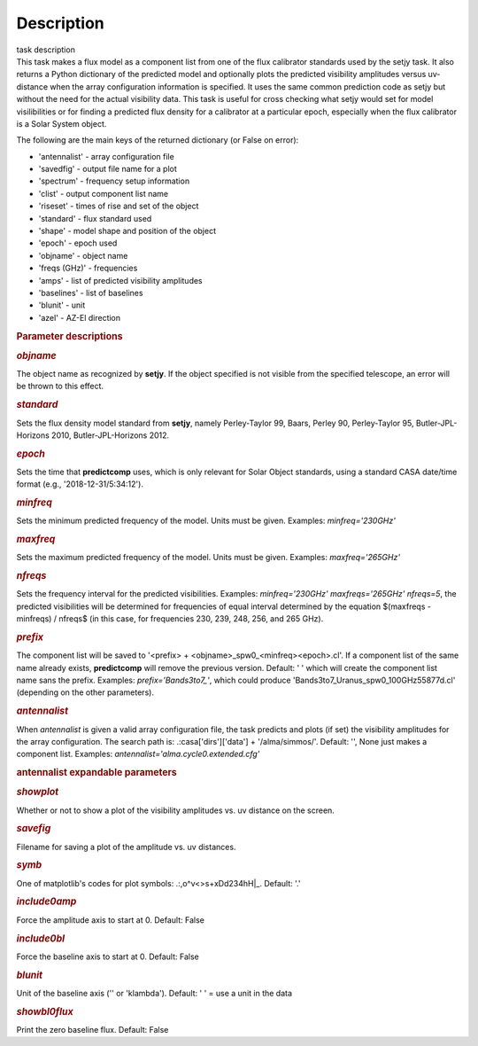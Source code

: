 .. container::
   :name: viewlet-above-content-title

Description
===========

.. container::
   :name: viewlet-below-content-title

.. container:: documentDescription description

   task description

.. container:: section
   :name: viewlet-above-content-body

.. container:: section
   :name: content-core

   .. container::
      :name: parent-fieldname-text

      This task makes a flux model as a component list from one of the
      flux calibrator standards used by the setjy task. It also returns
      a Python dictionary of the predicted model and optionally plots
      the predicted visibility amplitudes versus uv-distance when the
      array configuration information is specified. It uses the same
      common prediction code as setjy but without the need for the
      actual visibility data. This task is useful for cross checking
      what setjy would set for model visilibilities or for finding a
      predicted flux density for a calibrator at a particular epoch,
      especially when the flux calibrator is a Solar System object.

      The following are the main keys of the returned dictionary (or
      False on error):

      -  'antennalist' - array configuration file
      -  'savedfig' - output file name for a plot
      -  'spectrum' - frequency setup information
      -  'clist' - output component list name
      -  'riseset' - times of rise and set of the object 
      -  'standard' - flux standard used
      -  'shape' - model shape and position of the object
      -  'epoch' - epoch used 
      -  'objname' - object name
      -  'freqs (GHz)' - frequencies
      -  'amps' - list of predicted visibility amplitudes
      -  'baselines' - list of baselines
      -  'blunit' - unit
      -  'azel' - AZ-El direction

       

      .. rubric:: Parameter descriptions
         :name: parameter-descriptions
         :class: p1

      .. rubric:: *objname*
         :name: objname

      The object name as recognized by **setjy**. If the object
      specified is not visible from the specified telescope, an error
      will be thrown to this effect.

      .. rubric:: *standard*
         :name: standard

      Sets the flux density model standard from **setjy**, namely
      Perley-Taylor 99, Baars, Perley 90, Perley-Taylor 95,
      Butler-JPL-Horizons 2010, Butler-JPL-Horizons 2012.

      .. rubric:: *epoch*
         :name: epoch

      Sets the time that **predictcomp** uses, which is only relevant
      for Solar Object standards, using a standard CASA date/time format
      (e.g., '2018-12-31/5:34:12').

      .. rubric:: *minfreq*
         :name: minfreq

      Sets the minimum predicted frequency of the model. Units must be
      given. Examples: *minfreq='230GHz'*

      .. rubric:: *maxfreq*
         :name: maxfreq

      Sets the maximum predicted frequency of the model. Units must be
      given. Examples: *maxfreq='265GHz'*

      .. rubric:: *nfreqs*
         :name: nfreqs

      Sets the frequency interval for the predicted visibilities.
      Examples: *minfreq='230GHz' maxfreqs='265GHz' nfreqs=5*, the
      predicted visibilities will be determined for frequencies of equal
      interval determined by the equation $(maxfreqs - minfreqs) /
      nfreqs$ (in this case, for frequencies 230, 239, 248, 256, and 265
      GHz).

      .. rubric:: *prefix*
         :name: prefix

      The component list will be saved to '<prefix> +
      <objname>_spw0_<minfreq><epoch>.cl'. If a component list of the
      same name already exists, **predictcomp** will remove the previous
      version. Default: ' ' which will create the component list name
      sans the prefix. Examples: *prefix='Bands3to7_'*, which could
      produce 'Bands3to7_Uranus_spw0_100GHz55877d.cl' (depending on the
      other parameters).

      .. rubric:: *antennalist*
         :name: antennalist

      When *antennalist* is given a valid array configuration file, the
      task predicts and plots (if set) the visibility amplitudes for the
      array configuration. The search path is: .:casa['dirs']['data'] +
      '/alma/simmos/'. Default: '', None just makes a component list.
      Examples: *antennalist='alma.cycle0.extended.cfg'*

      .. rubric:: antennalist expandable parameters
         :name: antennalist-expandable-parameters

      .. rubric:: *showplot*
         :name: showplot

      Whether or not to show a plot of the visibility amplitudes vs. uv
      distance on the screen.

      .. rubric:: *savefig*
         :name: savefig

      Filename for saving a plot of the amplitude vs. uv distances.

      .. rubric:: *symb*
         :name: symb

      One of matplotlib's codes for plot symbols: .:,o^v<>s+xDd234hH|_.
      Default: '.'

      .. rubric:: *include0amp*
         :name: include0amp

      Force the amplitude axis to start at 0. Default: False

      .. rubric:: *include0bl*
         :name: include0bl

      Force the baseline axis to start at 0. Default: False

      .. rubric:: *blunit*
         :name: blunit

      Unit of the baseline axis ('' or 'klambda'). Default: ' ' = use a
      unit in the data

      .. rubric:: *showbl0flux*
         :name: showbl0flux

      Print the zero baseline flux. Default: False

       

.. container:: section
   :name: viewlet-below-content-body
